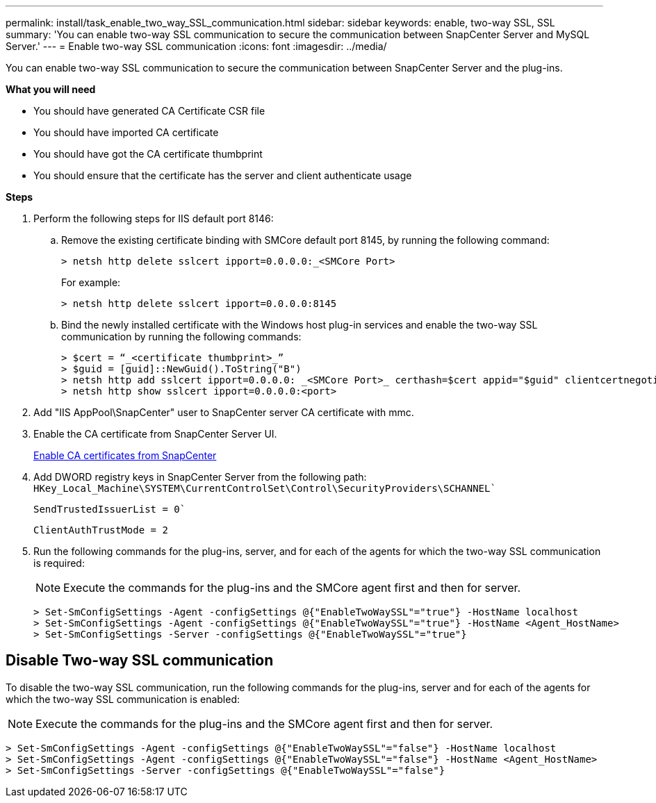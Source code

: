 ---
permalink: install/task_enable_two_way_SSL_communication.html
sidebar: sidebar
keywords: enable, two-way SSL, SSL 
summary: 'You can enable two-way SSL communication to secure the communication between SnapCenter Server and MySQL Server.'
---
= Enable two-way SSL communication
:icons: font
:imagesdir: ../media/

[.lead]
You can enable two-way SSL communication to secure the communication between SnapCenter Server and the plug-ins. 

*What you will need*

* You should have generated CA Certificate CSR file
* You should have imported CA certificate
* You should have got the CA certificate thumbprint
* You should ensure that the certificate has the server and client authenticate usage

*Steps*

. Perform the following steps for IIS default port 8146:
.. Remove the existing certificate binding with SMCore default port 8145, by running the following command:
+
 > netsh http delete sslcert ipport=0.0.0.0:_<SMCore Port>
+
For example:
+
  > netsh http delete sslcert ipport=0.0.0.0:8145

.. Bind the newly installed certificate with the Windows host plug-in services and enable the two-way SSL communication by running the following commands: 
+
 > $cert = “_<certificate thumbprint>_”
 > $guid = [guid]::NewGuid().ToString("B")
 > netsh http add sslcert ipport=0.0.0.0: _<SMCore Port>_ certhash=$cert appid="$guid" clientcertnegotiation=enable
 > netsh http show sslcert ipport=0.0.0.0:<port>
+
. Add "IIS AppPool\SnapCenter" user to SnapCenter server CA certificate with mmc.
. Enable the CA certificate from SnapCenter Server UI.
+
link:../install/task_enable_ca_certificates_for_snapcenter.html[Enable CA certificates from SnapCenter]
. Add DWORD registry keys in SnapCenter Server from the following path:
`HKey_Local_Machine\SYSTEM\CurrentControlSet\Control\SecurityProviders\SCHANNEL``
+
`SendTrustedIssuerList = 0``
+
`ClientAuthTrustMode = 2`
. Run the following commands for the plug-ins, server, and for each of the agents for which the two-way SSL communication is required: 
+
NOTE: Execute the commands for the plug-ins and the SMCore agent first and then for server.

   > Set-SmConfigSettings -Agent -configSettings @{"EnableTwoWaySSL"="true"} -HostName localhost
   > Set-SmConfigSettings -Agent -configSettings @{"EnableTwoWaySSL"="true"} -HostName <Agent_HostName>
   > Set-SmConfigSettings -Server -configSettings @{"EnableTwoWaySSL"="true"}

== Disable Two-way SSL communication

To disable the two-way SSL communication, run the following commands for the plug-ins, server and for each of the agents for which the two-way SSL communication is enabled:

NOTE: Execute the commands for the plug-ins and the SMCore agent first and then for server.

 > Set-SmConfigSettings -Agent -configSettings @{"EnableTwoWaySSL"="false"} -HostName localhost
 > Set-SmConfigSettings -Agent -configSettings @{"EnableTwoWaySSL"="false"} -HostName <Agent_HostName>
 > Set-SmConfigSettings -Server -configSettings @{"EnableTwoWaySSL"="false"}

